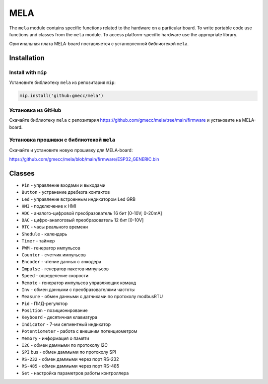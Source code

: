 MELA
====

The ``mela`` module contains specific functions related to the hardware on a particular board.
To write portable code use functions and classes from the ``mela`` module.
To access platform-specific hardware use the appropriate library.

Оригинальная плата MELA-board поставляется с установленной библиотекой ``mela``.


Installation
------------

Install with ``mip``
~~~~~~~~~~~~~~~~
Установите библиотеку ``mela`` из репозитария ``mip``:

.. code-block:: python

   mip.install('github:gmecc/mela')



Установка из GitHub
~~~~~~~~~~~~~~~~~~~~~~~~~~~~~~~
Скачайте библиотеку ``mela`` с репозитария
https://github.com/gmecc/mela/tree/main/firmware
и установите на MELA-board.


Установка прошивки с библиотекой ``mela``
~~~~~~~~~~~~~~~~~~~~~~~~~~~~~~~~~~~~~

Скачайте и установите новую прошивку для MELA-board:

https://github.com/gmecc/mela/blob/main/firmware/ESP32_GENERIC.bin



Classes
-------

* ``Pin`` - управление входами и выходами
* ``Button`` - устранение дребезга контактов
* ``Led`` - управление встроенным индикатором Led GRB
* ``HMI`` - подключение к HMI
* ``ADC`` - аналого-цифровой преобразователь 16 бит [0-10V; 0-20mA]
* ``DAC`` - цифро-аналоговый преобразователь 12 бит [0-10V]
* ``RTC`` - часы реального времени
* ``Shedule`` - календарь
* ``Timer`` - таймер
* ``PWM`` - генератор импульсов
* ``Counter`` - счетчик импульсов
* ``Encoder`` - чтение данных с энкодера
* ``Impulse`` - генератор пакетов импульсов
* ``Speed`` - определение скорости
* ``Remote`` - генератор импульсов управляющих команд
* ``Inv`` - обмен данными с преобразователями частоты
* ``Measure`` - обмен данными с датчиками по протоколу modbusRTU
* ``Pid`` - ПИД-регулятор
* ``Position`` - позиционирование
* ``Keyboard`` - десятичная клавиатура
* ``Indicator`` - 7-ми сегментный индикатор
* ``Potentiometer`` - работа с внешним потенциометром
* ``Memory`` - информация о памяти
* ``I2C`` - обмен даммыми по протоколу I2C
* ``SPI`` bus - обмен даммыми по протоколу SPI
* ``RS-232`` - обмен даммыми через порт RS-232
* ``RS-485`` - обмен даммыми через порт RS-485
* ``Set`` - настройка параметров работы контроллера
